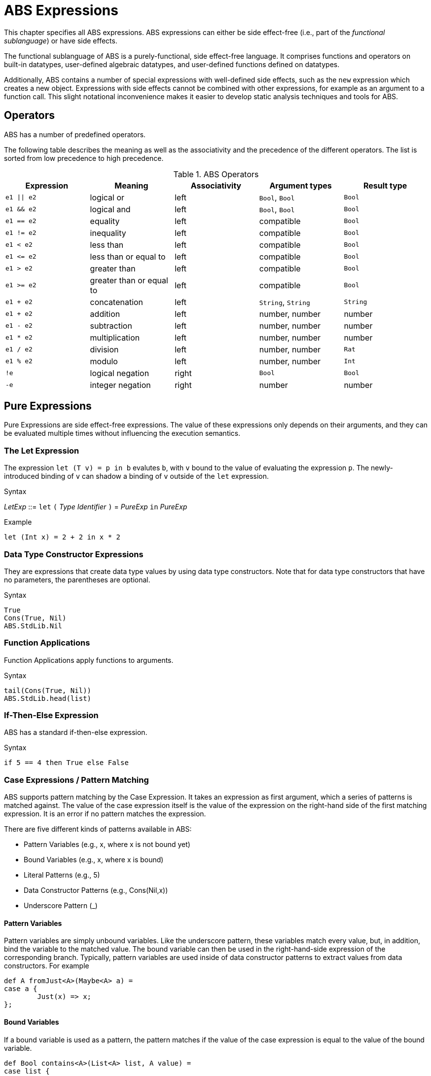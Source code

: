 = ABS Expressions

This chapter specifies all ABS expressions.  ABS expressions can either be
side effect-free (i.e., part of the _functional sublanguage_) or have side effects.

The functional sublanguage of ABS is a purely-functional, side effect-free
language.  It comprises functions and operators on built-in datatypes,
user-defined algebraic datatypes, and user-defined functions defined on
datatypes.

Additionally, ABS contains a number of special expressions with well-defined
side effects, such as the `new` expression which creates a new object.
Expressions with side effects cannot be combined with other expressions, for
example as an argument to a function call.  This slight notational
inconvenience makes it easier to develop static analysis techniques and tools
for ABS.


== Operators

ABS has a number of predefined operators.

The following table describes the meaning as well as the associativity and the
precedence of the different operators. The list is sorted from low precedence
to high precedence.

.ABS Operators
[options="header"]
|=======================
|Expression | Meaning      |Associativity |Argument types |Result type
| `e1 \|\| e2` | logical or   |left | `Bool`, `Bool` | `Bool`
| `e1 && e2`   | logical and  |left | `Bool`, `Bool` | `Bool`
| `e1 == e2`   | equality     |left |compatible | `Bool`
| `e1 != e2`   | inequality   |left |compatible | `Bool`
| `e1 < e2`    | less than    |left |compatible | `Bool`
| `e1 \<= e2`  | less than or equal to |left |compatible | `Bool`
| `e1 > e2`    | greater than |left |compatible | `Bool`
| `e1 >= e2`   | greater than or equal to |left |compatible | `Bool`
| `e1 + e2`    | concatenation |left | `String`, `String` | `String`
| `e1 + e2`    | addition |left |number, number |number
| `e1 - e2`    | subtraction |left |number, number |number
| `e1 * e2`    | multiplication |left |number, number |number
| `e1 / e2`    | division |left |number, number | `Rat`
| `e1 % e2`    | modulo |left |number, number | `Int`
| `!e`        | logical negation |right | `Bool` | `Bool`
| `-e`        | integer negation |right |number |number
|=======================

== Pure Expressions

Pure Expressions are side effect-free expressions.  The value of these
expressions only depends on their arguments, and they can be evaluated
multiple times without influencing the execution semantics.

=== The Let Expression

The expression `let (T v) = p in b` evalutes `b`, with `v` bound to the value
of evaluating the expression `p`.  The newly-introduced binding of `v` can
shadow a binding of `v` outside of the `let` expression.

[caption=]
.Syntax
====
_LetExp_ ::= `let` `(` _Type_ _Identifier_ `)` = _PureExp_ `in` _PureExp_
====

.Example
[source]
----
let (Int x) = 2 + 2 in x * 2
----


=== Data Type Constructor Expressions

They are expressions that create data type values by using data type constructors. Note that for data type constructors that have no parameters, the parentheses are optional.

.Syntax

[source]

----
True
Cons(True, Nil)
ABS.StdLib.Nil
----

=== Function Applications

Function Applications apply functions to arguments.

.Syntax

[source]

----
tail(Cons(True, Nil))
ABS.StdLib.head(list)
----

=== If-Then-Else Expression

ABS has a standard if-then-else expression.

.Syntax

[source]

----
if 5 == 4 then True else False
----

=== Case Expressions / Pattern Matching

ABS supports pattern matching by the Case Expression. It takes an expression as first argument, which a series of patterns is matched against. The value of the case expression itself is the value of the expression on the right-hand side of the first matching expression. It is an error if no pattern matches the expression.

There are five different kinds of patterns available in ABS:

* Pattern Variables (e.g., x, where x is not bound yet)
* Bound Variables (e.g., x, where x is bound)
* Literal Patterns (e.g., 5)
* Data Constructor Patterns (e.g., Cons(Nil,x))
* Underscore Pattern (_)

==== Pattern Variables

Pattern variables are simply unbound variables. Like the underscore pattern, these variables match every value, but, in addition, bind the variable to the matched value. The bound variable can then be used in the right-hand-side expression of the corresponding branch. Typically, pattern variables are used inside of data constructor patterns to extract values from data constructors. For example 

[source]
----
def A fromJust<A>(Maybe<A> a) =
case a {
	Just(x) => x;
};

----

==== Bound Variables

If a bound variable is used as a pattern, the pattern matches if the value of the case expression is equal to the value of the bound variable.

[source]
----
def Bool contains<A>(List<A> list, A value) =
case list {
	Nil => False;
	Cons(value, _) => True;
	Cons(_, rest) => contains(rest, value);
};

----

==== Literal Patterns
Literals can be used as patterns. This is similar to bound variables, because the pattern matches if the value of the case expression is equal to the literal value.

[source]
----
def Bool isEmpty(String s) =
case b {
	"" => True;
	_ => False;
};

----

==== Data Constructor Patterns
A data constructor pattern is like a standard data constructor expression, but where certain sub expressions can be patterns again.


[source]
----
def Bool negate(Bool b) =
case b {
	True => False;
	False => True;
};

----

[source]
----
def List<A> remainder(List<A> list) =
case b {
	Cons(_, rest) => rest;
};

----

==== Underscore Pattern
The underscore pattern (_) simply matches every value. It is generally used as the last pattern in a case expression to define a default case. For example:

[source]
----
def Bool isNil<A>(List<A> list) =
case list {
	Nil => True;
	_ => False;
};
----

.Typing of Case Expressions

A case expression is type-correct if and only if all its expressions and all its branches are type-correct and the right-hand side of all branches have a common super type. This common super type is also the type of the overall case expression. A branch (a pattern and its expression) is type-correct if its pattern and its right-hand side expression are type-correct. A pattern is type-correct if it can match the corresponding case ex-pression.

== Expressions with Side Effects

Beside pure expressions, ABS has expressions with side effects. However, these expressions are defined in such a way that they can only have a single side effect. This means that subexpressions of expressions can only be pure expressions again. This restriction simplifies the reasoning about ABS expressions.

=== New Expression

A New Expression creates a new object from a class name and a list of arguments. In ABS objects
can be created in two different ways. Either they are created in the current COG, using the standard
new local expression, or they are created in a new COG by using the new expression.

.Syntax

[source]
----
new local Foo(5)
new Bar()
----

Standard Object Creation

When using the new local expression, the new object is created in the current COG, i.e., the COG of the current receiver object.

.COG Object Creation

The concurrency model of ABS is based on the notion of COGs [?]. An ABS system at runtime is a set of concurrently running COGs. A COGs can be seen as an isolated subsystem, which has its own state (an object-heap) and its own internal behavior. COGs are created implicitly when creating a new object by using the new expression.

=== Synchronous Call Expression

A Synchronous Call consists of a target expression, a method name, and a list of argument expressions.

[source]
----
Bool b = x.m(5);
----

=== Asynchronous Call Expression

An Asynchronous Call consists of a target expression, a method name, and a list of argument expressions. Instead of directly invoking the method, an asynchronous method call creates a new task in the target COG, which is executed asynchronously. This means that the calling task proceeds independently after the call, without waiting for the result. The result of an asynchronous method call is a future (Fut<V>), which can be used by the calling task to later obtain the result of the method call. That future is resolved by the task that has been created in the target COG to execute the method.

[source, java]
----
Fut<Bool> f = x!m(5);
----

=== Get Expression

A Get Expression is used to obtain the value from a future. The current task is blocked until the value of the future is available, i.e., until the future has been resolved. No other task in the COG can be activated in the meantime.

[source]
----
Bool b = f.get;
----

=== Await Expression
A common pattern for asynchronous calls is:

* Execute an asynchronous call expression, store the future in a variable
* `await` on the future
* Assign the result to a variable

[source]
----
Fut<A> fx = o!m();
await fx?;
A x = fx.get;
----

The await expression is a shorthand for this pattern. The preceding example can be written as follows, without the need to introduce a name for the future:

[source]
----
A x = await o!m();
----


== Function Definitions

Functions in ABS define names for parametrized data expressions. A Function in ABS is always side effect-free, which means that it cannot manipulate the heap.

.Syntax

[source]
----
def Int length(IntList list) =
case list {
  Nil => 0;
  Cons(n, ls) => 1 + length(ls);
};
----

=== Parametric Functions

Parametric Functions allow to work with parametric data types in a general way. For exam-
ple, given a list of any type, a parametric function head can return the first element, regardless
of its type. Parametric functions are defined like normal functions but have an additional type
parameter section inside angle brackets (< >) after the function name.

.Syntax

----
def A head<A>(List<A> list) =
  case list {
  Cons(x, xs) \=> x;
};

----
(Note that head is a partial function.)
